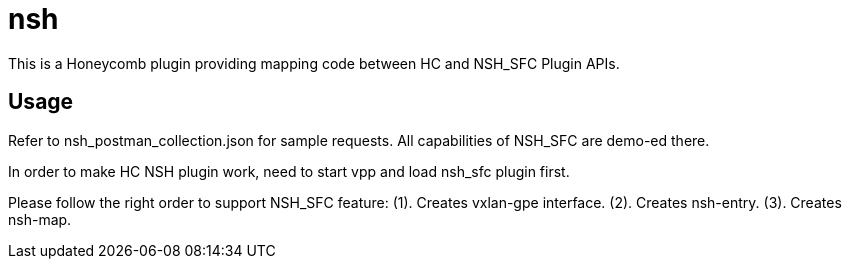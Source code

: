 = nsh

This is a Honeycomb plugin providing mapping code between HC and NSH_SFC Plugin APIs.

== Usage

Refer to nsh_postman_collection.json for sample requests. All capabilities of NSH_SFC are demo-ed there.

In order to make HC NSH plugin work, need to start vpp and load nsh_sfc plugin first.

Please follow the right order to support NSH_SFC feature:
(1). Creates vxlan-gpe interface.
(2). Creates nsh-entry.
(3). Creates nsh-map. 